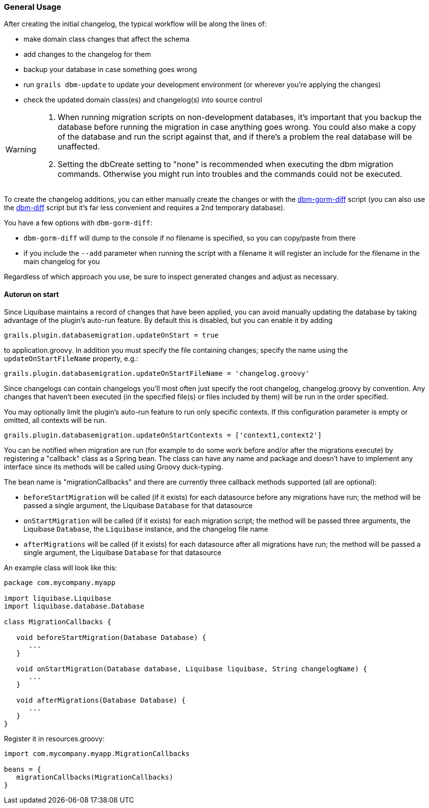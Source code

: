 === General Usage

After creating the initial changelog, the typical workflow will be along the lines of:

* make domain class changes that affect the schema
* add changes to the changelog for them
* backup your database in case something goes wrong
* run `grails dbm-update` to update your development environment (or wherever you're applying the changes)
* check the updated domain class(es) and changelog(s) into source control

[WARNING]
=====
1. When running migration scripts on non-development databases, it's important that you backup the database before running the migration in case anything goes wrong. You could also make a copy of the database and run the script against that, and if there's a problem the real database will be unaffected.
2. Setting the dbCreate setting to "none" is recommended when executing the dbm migration commands. Otherwise you might run into troubles and the commands could not be executed.
=====

To create the changelog additions, you can either manually create the changes or with the <<ref-diff-scripts-dbm-gorm-diff,dbm-gorm-diff>> script (you can also use the <<ref-diff-scripts-dbm-diff,dbm-diff>> script but it's far less convenient and requires a 2nd temporary database).

You have a few options with `dbm-gorm-diff`:

* `dbm-gorm-diff` will dump to the console if no filename is specified, so you can copy/paste from there
* if you include the `--add` parameter when running the script with a filename it will register an include for the filename in the main changelog for you

Regardless of which approach you use, be sure to inspect generated changes and adjust as necessary.


==== Autorun on start


Since Liquibase maintains a record of changes that have been applied, you can avoid manually updating the database by taking advantage of the plugin's auto-run feature. By default this is disabled, but you can enable it by adding

[source,groovy]
----
grails.plugin.databasemigration.updateOnStart = true
----

to application.groovy. In addition you must specify the file containing changes; specify the name using the `updateOnStartFileName` property, e.g.:

[source,groovy]
----
grails.plugin.databasemigration.updateOnStartFileName = 'changelog.groovy'
----

Since changelogs can contain changelogs you'll most often just specify the root changelog, changelog.groovy by convention. Any changes that haven't been executed (in the specified file(s) or files included by them) will be run in the order specified.

You may optionally limit the plugin's auto-run feature to run only specific contexts. If this configuration parameter is empty or omitted, all contexts will be run.

[source,groovy]
----
grails.plugin.databasemigration.updateOnStartContexts = ['context1,context2']
----

You can be notified when migration are run (for example to do some work before and/or after the migrations execute) by registering a "callback" class as a Spring bean. The class can have any name and package and doesn't have to implement any interface since its methods will be called using Groovy duck-typing.

The bean name is "migrationCallbacks" and there are currently three callback methods supported (all are optional):

* `beforeStartMigration` will be called (if it exists) for each datasource before any migrations have run; the method will be passed a single argument, the Liquibase `Database` for that datasource
* `onStartMigration` will be called (if it exists) for each migration script; the method will be passed three arguments, the Liquibase `Database`, the `Liquibase` instance, and the changelog file name
* `afterMigrations` will be called (if it exists) for each datasource after all migrations have run; the method will be passed a single argument, the Liquibase `Database` for that datasource

An example class will look like this:

[source,groovy]
----
package com.mycompany.myapp

import liquibase.Liquibase
import liquibase.database.Database

class MigrationCallbacks {

   void beforeStartMigration(Database Database) {
      ...
   }

   void onStartMigration(Database database, Liquibase liquibase, String changelogName) {
      ...
   }

   void afterMigrations(Database Database) {
      ...
   }
}
----

Register it in resources.groovy:

[source,groovy]
----
import com.mycompany.myapp.MigrationCallbacks

beans = {
   migrationCallbacks(MigrationCallbacks)
}
----
